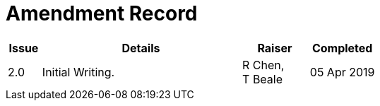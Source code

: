 = Amendment Record

[cols="1,6,2,2", options="header"]
|===
|Issue|Details|Raiser|Completed

|[[latest_issue]]2.0
|Initial Writing.
|R Chen, +
 T Beale
|[[latest_issue_date]]05 Apr 2019

|===
